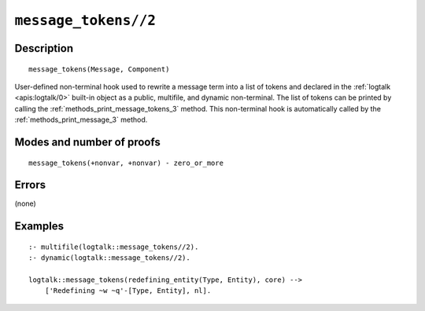 ..
   This file is part of Logtalk <https://logtalk.org/>  
   Copyright 1998-2022 Paulo Moura <pmoura@logtalk.org>
   SPDX-License-Identifier: Apache-2.0

   Licensed under the Apache License, Version 2.0 (the "License");
   you may not use this file except in compliance with the License.
   You may obtain a copy of the License at

       http://www.apache.org/licenses/LICENSE-2.0

   Unless required by applicable law or agreed to in writing, software
   distributed under the License is distributed on an "AS IS" BASIS,
   WITHOUT WARRANTIES OR CONDITIONS OF ANY KIND, either express or implied.
   See the License for the specific language governing permissions and
   limitations under the License.


.. index:: pair: message_tokens//2; Built-in method
.. _methods_message_tokens_2:

``message_tokens//2``
=====================

Description
-----------

::

   message_tokens(Message, Component)

User-defined non-terminal hook used to rewrite a message term into a list
of tokens and declared in the :ref:`logtalk <apis:logtalk/0>` built-in
object as a public, multifile, and dynamic non-terminal. The list of tokens
can be printed by calling the :ref:`methods_print_message_tokens_3` method.
This non-terminal hook is automatically called by the
:ref:`methods_print_message_3` method.

Modes and number of proofs
--------------------------

::

   message_tokens(+nonvar, +nonvar) - zero_or_more

Errors
------

(none)

Examples
--------

::

   :- multifile(logtalk::message_tokens//2).
   :- dynamic(logtalk::message_tokens//2).

   logtalk::message_tokens(redefining_entity(Type, Entity), core) -->
       ['Redefining ~w ~q'-[Type, Entity], nl].

.. seealso::

   :ref:`methods_message_hook_4`,
   :ref:`methods_message_prefix_stream_4`,
   :ref:`methods_print_message_3`,
   :ref:`methods_print_message_tokens_3`,
   :ref:`methods_print_message_token_4`,
   :ref:`methods_ask_question_5`,
   :ref:`methods_question_hook_6`,
   :ref:`methods_question_prompt_stream_4`

